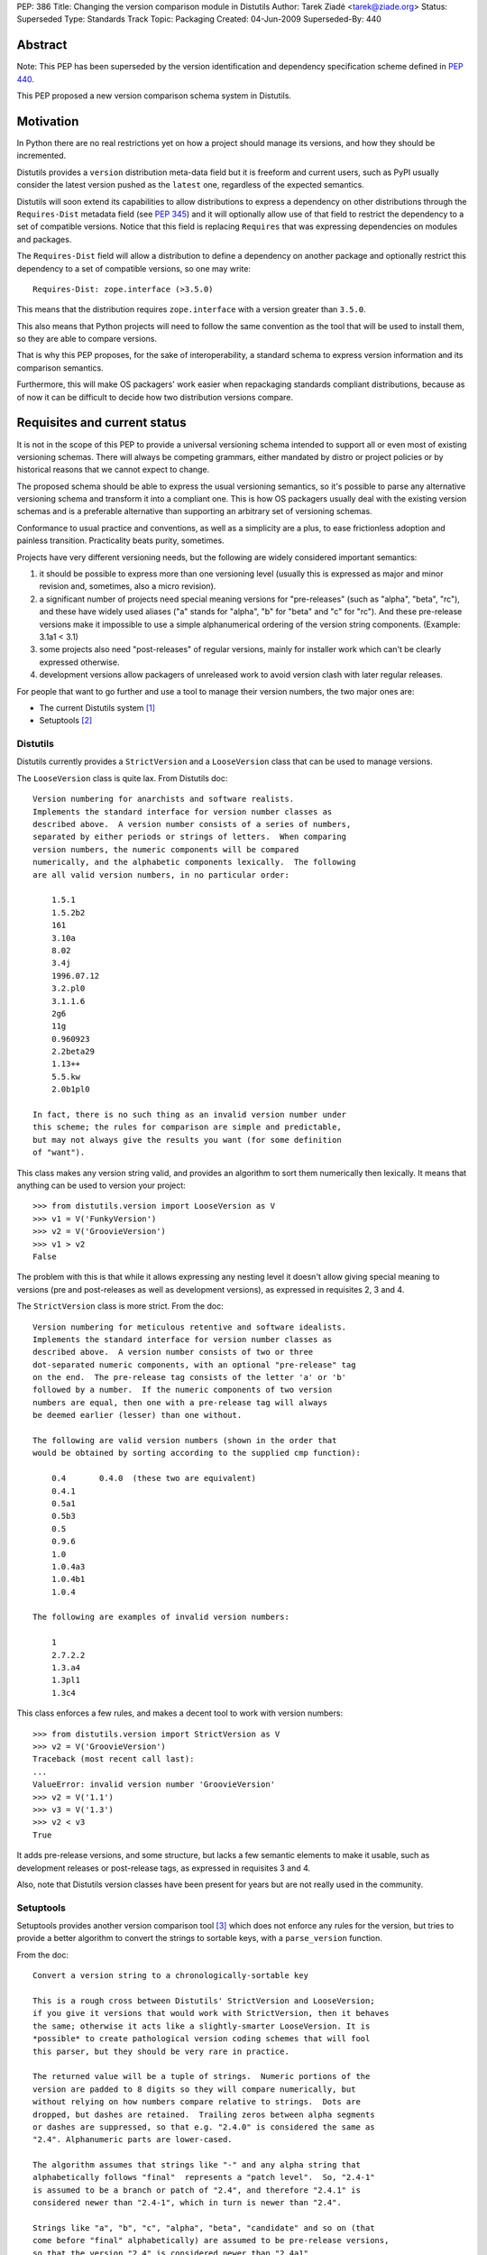 PEP: 386
Title: Changing the version comparison module in Distutils
Author: Tarek Ziadé <tarek@ziade.org>
Status: Superseded
Type: Standards Track
Topic: Packaging
Created: 04-Jun-2009
Superseded-By: 440


Abstract
========

Note: This PEP has been superseded by the version identification and
dependency specification scheme defined in :pep:`440`.

This PEP proposed a new version comparison schema system in Distutils.

Motivation
==========

In Python there are no real restrictions yet on how a project should manage its
versions, and how they should be incremented.

Distutils provides a ``version`` distribution meta-data field but it is freeform and
current users, such as PyPI usually consider the latest version pushed as the
``latest`` one, regardless of the expected semantics.

Distutils will soon extend its capabilities to allow distributions to express a
dependency on other distributions through the ``Requires-Dist`` metadata field
(see :pep:`345`) and it will optionally allow use of that field to
restrict the dependency to a set of compatible versions. Notice that this field
is replacing ``Requires`` that was expressing dependencies on modules and packages.

The ``Requires-Dist`` field will allow a distribution to define a dependency on
another package and optionally restrict this dependency to a set of
compatible versions, so one may write::

    Requires-Dist: zope.interface (>3.5.0)

This means that the distribution requires ``zope.interface`` with a version
greater than ``3.5.0``.

This also means that Python projects will need to follow the same convention
as the tool that will be used to install them, so they are able to compare
versions.

That is why this PEP proposes, for the sake of interoperability, a standard
schema to express version information and its comparison semantics.

Furthermore, this will make OS packagers' work easier when repackaging standards
compliant distributions, because as of now it can be difficult to decide how two
distribution versions compare.


Requisites and current status
=============================

It is not in the scope of this PEP to provide a universal versioning schema
intended to support all or even most of existing versioning schemas. There
will always be competing grammars, either mandated by distro or project
policies or by historical reasons that we cannot expect to change.

The proposed schema should be able to express the usual versioning semantics,
so it's possible to parse any alternative versioning schema and transform it
into a compliant one. This is how OS packagers usually deal with the existing
version schemas and is a preferable alternative than supporting an arbitrary
set of versioning schemas.

Conformance to usual practice and conventions, as well as a simplicity are a
plus, to ease frictionless adoption and painless transition. Practicality beats
purity, sometimes.

Projects have very different versioning needs, but the following are widely
considered important semantics:

1. it should be possible to express more than one versioning level
   (usually this is expressed as major and minor revision and, sometimes,
   also a micro revision).
2. a significant number of projects need special meaning versions for
   "pre-releases" (such as "alpha", "beta", "rc"), and these have widely
   used aliases ("a" stands for "alpha", "b" for "beta" and "c" for "rc").
   And these pre-release versions make it impossible to use a simple
   alphanumerical ordering of the version string components.
   (Example: 3.1a1 < 3.1)
3. some projects also need "post-releases" of regular versions,
   mainly for installer work which can't be clearly expressed otherwise.
4. development versions allow packagers of unreleased work to avoid version
   clash with later regular releases.

For people that want to go further and use a tool to manage their version
numbers, the two major ones are:

- The current Distutils system [#distutils]_
- Setuptools [#setuptools]_

Distutils
---------

Distutils currently provides a ``StrictVersion`` and a ``LooseVersion`` class
that can be used to manage versions.

The ``LooseVersion`` class is quite lax. From Distutils doc::

    Version numbering for anarchists and software realists.
    Implements the standard interface for version number classes as
    described above.  A version number consists of a series of numbers,
    separated by either periods or strings of letters.  When comparing
    version numbers, the numeric components will be compared
    numerically, and the alphabetic components lexically.  The following
    are all valid version numbers, in no particular order:

        1.5.1
        1.5.2b2
        161
        3.10a
        8.02
        3.4j
        1996.07.12
        3.2.pl0
        3.1.1.6
        2g6
        11g
        0.960923
        2.2beta29
        1.13++
        5.5.kw
        2.0b1pl0

    In fact, there is no such thing as an invalid version number under
    this scheme; the rules for comparison are simple and predictable,
    but may not always give the results you want (for some definition
    of "want").

This class makes any version string valid, and provides an algorithm to sort
them numerically then lexically. It means that anything can be used to version
your project::

    >>> from distutils.version import LooseVersion as V
    >>> v1 = V('FunkyVersion')
    >>> v2 = V('GroovieVersion')
    >>> v1 > v2
    False

The problem with this is that while it allows expressing any
nesting level it doesn't allow giving special meaning to versions
(pre and post-releases as well as development versions), as expressed in
requisites 2, 3 and 4.

The ``StrictVersion`` class is more strict. From the doc::

    Version numbering for meticulous retentive and software idealists.
    Implements the standard interface for version number classes as
    described above.  A version number consists of two or three
    dot-separated numeric components, with an optional "pre-release" tag
    on the end.  The pre-release tag consists of the letter 'a' or 'b'
    followed by a number.  If the numeric components of two version
    numbers are equal, then one with a pre-release tag will always
    be deemed earlier (lesser) than one without.

    The following are valid version numbers (shown in the order that
    would be obtained by sorting according to the supplied cmp function):

        0.4       0.4.0  (these two are equivalent)
        0.4.1
        0.5a1
        0.5b3
        0.5
        0.9.6
        1.0
        1.0.4a3
        1.0.4b1
        1.0.4

    The following are examples of invalid version numbers:

        1
        2.7.2.2
        1.3.a4
        1.3pl1
        1.3c4

This class enforces a few rules, and makes a decent tool to work with version
numbers::

    >>> from distutils.version import StrictVersion as V
    >>> v2 = V('GroovieVersion')
    Traceback (most recent call last):
    ...
    ValueError: invalid version number 'GroovieVersion'
    >>> v2 = V('1.1')
    >>> v3 = V('1.3')
    >>> v2 < v3
    True

It adds pre-release versions, and some structure, but lacks a few semantic
elements to make it usable, such as development releases or post-release tags,
as expressed in requisites 3 and 4.

Also, note that Distutils version classes have been present for years
but are not really used in the community.


Setuptools
----------

Setuptools provides another version comparison tool [#setuptools-version]_
which does not enforce any rules for the version, but tries to provide a better
algorithm to convert the strings to sortable keys, with a ``parse_version``
function.

From the doc::

    Convert a version string to a chronologically-sortable key

    This is a rough cross between Distutils' StrictVersion and LooseVersion;
    if you give it versions that would work with StrictVersion, then it behaves
    the same; otherwise it acts like a slightly-smarter LooseVersion. It is
    *possible* to create pathological version coding schemes that will fool
    this parser, but they should be very rare in practice.

    The returned value will be a tuple of strings.  Numeric portions of the
    version are padded to 8 digits so they will compare numerically, but
    without relying on how numbers compare relative to strings.  Dots are
    dropped, but dashes are retained.  Trailing zeros between alpha segments
    or dashes are suppressed, so that e.g. "2.4.0" is considered the same as
    "2.4". Alphanumeric parts are lower-cased.

    The algorithm assumes that strings like "-" and any alpha string that
    alphabetically follows "final"  represents a "patch level".  So, "2.4-1"
    is assumed to be a branch or patch of "2.4", and therefore "2.4.1" is
    considered newer than "2.4-1", which in turn is newer than "2.4".

    Strings like "a", "b", "c", "alpha", "beta", "candidate" and so on (that
    come before "final" alphabetically) are assumed to be pre-release versions,
    so that the version "2.4" is considered newer than "2.4a1".

    Finally, to handle miscellaneous cases, the strings "pre", "preview", and
    "rc" are treated as if they were "c", i.e. as though they were release
    candidates, and therefore are not as new as a version string that does not
    contain them, and "dev" is replaced with an '@' so that it sorts lower
    than any other pre-release tag.

In other words, ``parse_version`` will return a tuple for each version string,
that is compatible with ``StrictVersion`` but also accept arbitrary version and
deal with them so they can be compared::

    >>> from pkg_resources import parse_version as V
    >>> V('1.2')
    ('00000001', '00000002', '*final')
    >>> V('1.2b2')
    ('00000001', '00000002', '*b', '00000002', '*final')
    >>> V('FunkyVersion')
    ('*funkyversion', '*final')

In this schema practicality takes priority over purity, but as a result it
doesn't enforce any policy and leads to very complex semantics due to the lack
of a clear standard. It just tries to adapt to widely used conventions.

Caveats of existing systems
---------------------------

The major problem with the described version comparison tools is that they are
too permissive and, at the same time, aren't capable of expressing some of the
required semantics. Many of the versions on PyPI [#pypi]_ are obviously not
useful versions, which makes it difficult for users to grok the versioning that
a particular package was using and to provide tools on top of PyPI.

Distutils classes are not really used in Python projects, but the
Setuptools function is quite widespread because it's used by tools like
``easy_install`` [#ezinstall]_, ``pip`` [#pip]_ or ``zc.buildout``
[#zc.buildout]_ to install dependencies of a given project.

While Setuptools *does* provide a mechanism for comparing/sorting versions,
it is much preferable if the versioning spec is such that a human can make a
reasonable attempt at that sorting without having to run it against some code.

Also there's a problem with the use of dates at the "major" version number
(e.g. a version string "20090421") with RPMs: it means that any attempt to
switch to a more typical "major.minor..." version scheme is problematic because
it will always sort less than "20090421".

Last, the meaning of ``-`` is specific to Setuptools, while it is avoided in
some packaging systems like the one used by Debian or Ubuntu.

The new versioning algorithm
============================

During Pycon, members of the Python, Ubuntu and Fedora community worked on
a version standard that would be acceptable for everyone.

It's currently called ``verlib`` and a prototype lives at [#prototype]_.

The pseudo-format supported is::

    N.N[.N]+[{a|b|c|rc}N[.N]+][.postN][.devN]

The real regular expression is::

    expr = r"""^
    (?P<version>\d+\.\d+)         # minimum 'N.N'
    (?P<extraversion>(?:\.\d+)*)  # any number of extra '.N' segments
    (?:
        (?P<prerel>[abc]|rc)         # 'a' = alpha, 'b' = beta
                                     # 'c' or 'rc' = release candidate
        (?P<prerelversion>\d+(?:\.\d+)*)
    )?
    (?P<postdev>(\.post(?P<post>\d+))?(\.dev(?P<dev>\d+))?)?
    $"""

Some examples probably make it clearer::

    >>> from verlib import NormalizedVersion as V
    >>> (V('1.0a1')
    ...  < V('1.0a2.dev456')
    ...  < V('1.0a2')
    ...  < V('1.0a2.1.dev456')
    ...  < V('1.0a2.1')
    ...  < V('1.0b1.dev456')
    ...  < V('1.0b2')
    ...  < V('1.0b2.post345')
    ...  < V('1.0c1.dev456')
    ...  < V('1.0c1')
    ...  < V('1.0.dev456')
    ...  < V('1.0')
    ...  < V('1.0.post456.dev34')
    ...  < V('1.0.post456'))
    True

The trailing ``.dev123`` is for pre-releases. The ``.post123`` is for
post-releases -- which apparently are used by a number of projects out there
(e.g. Twisted [#twisted]_). For example, *after* a ``1.2.0`` release there might
be a ``1.2.0-r678`` release. We used ``post`` instead of ``r`` because the
``r`` is ambiguous as to whether it indicates a pre- or post-release.

``.post456.dev34`` indicates a dev marker for a post release, that sorts
before a ``.post456`` marker. This can be used to do development versions
of post releases.

Pre-releases can use ``a`` for "alpha", ``b`` for "beta" and ``c`` for
"release candidate". ``rc`` is an alternative notation for "release candidate"
that is added to make the version scheme compatible with Python's own version
scheme. ``rc`` sorts after ``c``::

    >>> from verlib import NormalizedVersion as V
    >>> (V('1.0a1')
    ...  < V('1.0a2')
    ...  < V('1.0b3')
    ...  < V('1.0c1')
    ...  < V('1.0rc2')
    ...  < V('1.0'))
    True

Note that ``c`` is the preferred marker for third party projects.

``verlib`` provides a ``NormalizedVersion`` class and a
``suggest_normalized_version`` function.

NormalizedVersion
-----------------

The ``NormalizedVersion`` class is used to hold a version and to compare it
with others. It takes a string as an argument, that contains the representation
of the version::

    >>> from verlib import NormalizedVersion
    >>> version = NormalizedVersion('1.0')

The version can be represented as a string::

    >>> str(version)
    '1.0'

Or compared with others::

    >>> NormalizedVersion('1.0') > NormalizedVersion('0.9')
    True
    >>> NormalizedVersion('1.0') < NormalizedVersion('1.1')
    True

A class method called ``from_parts`` is available if you want to create an
instance by providing the parts that composes the version.

Examples ::

    >>> version = NormalizedVersion.from_parts((1, 0))
    >>> str(version)
    '1.0'

    >>> version = NormalizedVersion.from_parts((1, 0), ('c', 4))
    >>> str(version)
    '1.0c4'

    >>> version = NormalizedVersion.from_parts((1, 0), ('c', 4), ('dev', 34))
    >>> str(version)
    '1.0c4.dev34'


suggest_normalized_version
--------------------------

``suggest_normalized_version`` is a function that suggests a normalized version
close to the given version string. If you have a version string that isn't
normalized (i.e. ``NormalizedVersion`` doesn't like it) then you might be able
to get an equivalent (or close) normalized version from this function.

This does a number of simple normalizations to the given string, based
on an observation of versions currently in use on PyPI.

Given a dump of those versions on January 6th 2010, the function has given those
results out of the 8821 distributions PyPI had:

- 7822 (88.67%) already match ``NormalizedVersion`` without any change
- 717 (8.13%) match when using this suggestion method
- 282 (3.20%) don't match at all.

The 3.20% of projects that are incompatible with ``NormalizedVersion``
and cannot be transformed into a compatible form, are for most of them date-based
version schemes, versions with custom markers, or dummy versions. Examples:

- working proof of concept
- 1 (first draft)
- unreleased.unofficialdev
- 0.1.alphadev
- 2008-03-29_r219
- etc.

When a tool needs to work with versions, a strategy is to use
``suggest_normalized_version`` on the versions string. If this function returns
``None``, it means that the provided version is not close enough to the
standard scheme. If it returns a version that slightly differs from
the original version, it's a suggested normalized version. Last, if it
returns the same string, it means that the version matches the scheme.

Here's an example of usage::

    >>> from verlib import suggest_normalized_version, NormalizedVersion
    >>> import warnings
    >>> def validate_version(version):
    ...     rversion = suggest_normalized_version(version)
    ...     if rversion is None:
    ...         raise ValueError('Cannot work with "%s"' % version)
    ...     if rversion != version:
    ...         warnings.warn('"%s" is not a normalized version.\n'
    ...                       'It has been transformed into "%s" '
    ...                       'for interoperability.' % (version, rversion))
    ...     return NormalizedVersion(rversion)
    ...

    >>> validate_version('2.4-rc1')
    __main__:8: UserWarning: "2.4-rc1" is not a normalized version.
    It has been transformed into "2.4c1" for interoperability.
    NormalizedVersion('2.4c1')

    >>> validate_version('2.4c1')
    NormalizedVersion('2.4c1')

    >>> validate_version('foo')
    Traceback (most recent call last):
    File "<stdin>", line 1, in <module>
    File "<stdin>", line 4, in validate_version
    ValueError: Cannot work with "foo"

Roadmap
=======

Distutils will deprecate its existing versions class in favor of
``NormalizedVersion``. The ``verlib`` module presented in this PEP will be
renamed to ``version`` and placed into the ``distutils`` package.

References
==========

.. [#distutils]
   http://docs.python.org/distutils

.. [#setuptools]
   http://peak.telecommunity.com/DevCenter/setuptools

.. [#setuptools-version]
   http://peak.telecommunity.com/DevCenter/setuptools#specifying-your-project-s-version

.. [#pypi]
   http://pypi.python.org/pypi

.. [#pip]
   http://pypi.python.org/pypi/pip

.. [#ezinstall]
   http://peak.telecommunity.com/DevCenter/EasyInstall

.. [#zc.buildout]
   http://pypi.python.org/pypi/zc.buildout

.. [#twisted]
   http://twistedmatrix.com/trac/

.. [#requires]
   http://peak.telecommunity.com/DevCenter/setuptools

.. [#prototype]
   http://bitbucket.org/tarek/distutilsversion/

Acknowledgments
===============

Trent Mick, Matthias Klose, Phillip Eby, David Lyon, and many people at Pycon
and Distutils-SIG.

Copyright
=========

This document has been placed in the public domain.
